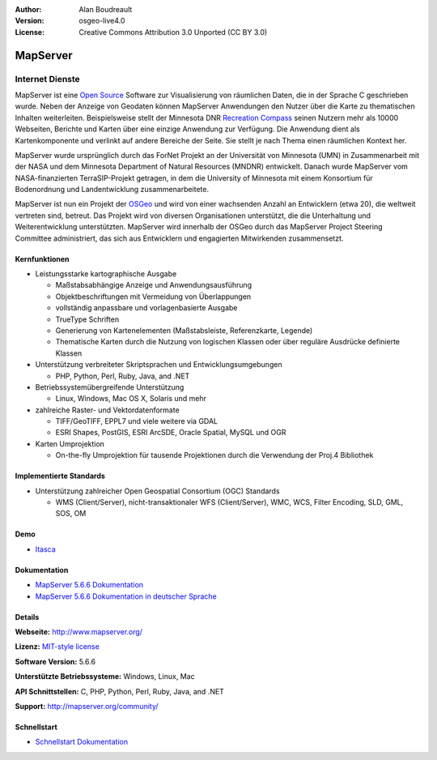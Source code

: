 :Author: Alan Boudreault
:Version: osgeo-live4.0
:License: Creative Commons Attribution 3.0 Unported (CC BY 3.0)

.. _mapserver-overview:

.. image:: ../../images/project_logos/logo-mapserver-new.png
  :scale: 65 %
  :alt: project logo
  :align: right
  :target: http://mapserver.org/

.. image:: ../../images/logos/OSGeo_project.png
  :scale: 100 %
  :alt: OSGeo Project
  :align: right
  :target: http://www.osgeo.org


MapServer
=========

Internet Dienste
~~~~~~~~~~~~~~~~
MapServer ist eine `Open Source <http://www.opensource.org>`_ Software zur Visualisierung von räumlichen Daten, die in der Sprache C geschrieben wurde. Neben der Anzeige von Geodaten können MapServer Anwendungen den Nutzer über die Karte zu thematischen Inhalten weiterleiten. Beispielsweise stellt der Minnesota DNR `Recreation Compass <http://www.dnr.state.mn.us/maps/compass.html>`_ seinen Nutzern mehr als 10000 Webseiten, Berichte und Karten über eine einzige Anwendung zur Verfügung. Die Anwendung dient als Kartenkomponente und verlinkt auf andere Bereiche der Seite. Sie stellt je nach Thema einen räumlichen Kontext her. 

MapServer wurde ursprünglich durch das ForNet Projekt an der Universität von Minnesota (UMN) in Zusammenarbeit mit der NASA und dem Minnesota Department of Natural Resources (MNDNR) entwickelt. Danach wurde MapServer vom NASA-finanzierten TerraSIP-Projekt getragen, in dem die University of Minnesota mit einem Konsortium für Bodenordnung und Landentwicklung zusammenarbeitete.

MapServer ist nun ein Projekt der `OSGeo <http://www.osgeo.org>`_ und wird von einer wachsenden Anzahl an Entwicklern (etwa 20), die weltweit vertreten sind,  betreut. Das Projekt wird von diversen Organisationen unterstützt, die die Unterhaltung und Weiterentwicklung unterstützten. MapServer wird innerhalb der OSGeo durch das MapServer Project Steering Committee administriert, das sich aus Entwicklern und engagierten Mitwirkenden zusammensetzt.


Kernfunktionen
--------------

.. image:: ../../images/screenshots/1024x768/mapserver.png
  :scale: 50 %
  :alt: screenshot
  :align: right

* Leistungsstarke kartographische Ausgabe

  * Maßstabsabhängige Anzeige und Anwendungsausführung
  * Objektbeschriftungen mit Vermeidung von Überlappungen
  * vollständig anpassbare und vorlagenbasierte Ausgabe
  * TrueType Schriften
  * Generierung von Kartenelementen (Maßstabsleiste, Referenzkarte, Legende)
  * Thematische Karten durch die Nutzung von logischen Klassen oder über reguläre Ausdrücke definierte Klassen

* Unterstützung verbreiteter Skriptsprachen und Entwicklungsumgebungen

  * PHP, Python, Perl, Ruby, Java, and .NET

* Betriebssystemübergreifende Unterstützung

  * Linux, Windows, Mac OS X, Solaris und mehr

* zahlreiche Raster- und Vektordatenformate

  * TIFF/GeoTIFF, EPPL7 und viele weitere via GDAL
  * ESRI Shapes, PostGIS, ESRI ArcSDE, Oracle Spatial, MySQL und OGR


* Karten Umprojektion

  * On-the-fly Umprojektion für tausende Projektionen durch die Verwendung der Proj.4 Bibliothek

Implementierte Standards
------------------------

* Unterstützung zahlreicher Open Geospatial Consortium (OGC) Standards

  * WMS (Client/Server), nicht-transaktionaler WFS (Client/Server), WMC, WCS, Filter Encoding, SLD, GML, SOS, OM

Demo
----

* `Itasca <http://localhost/mapserver_demos/itasca/>`_

Dokumentation
-------------

* `MapServer 5.6.6 Dokumentation <../../mapserver/doc/index.html>`_
* `MapServer 5.6.6 Dokumentation in deutscher Sprache <http://mapserver.org/de/>`_

Details
-------

**Webseite:** http://www.mapserver.org/

**Lizenz:** `MIT-style license <http://mapserver.org/copyright.html#license>`_

**Software Version:** 5.6.6

**Unterstützte Betriebssysteme:** Windows, Linux, Mac

**API Schnittstellen:** C, PHP, Python, Perl, Ruby, Java, and .NET

**Support:** http://mapserver.org/community/


Schnellstart
------------

* `Schnellstart Dokumentation <../quickstart/mapserver_quickstart.html>`_
